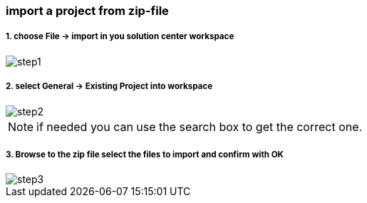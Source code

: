 
=== import a project from zip-file

===== 1. choose File -> import in you solution center workspace
image::step1.gif[]

	
===== 2. select General -> Existing Project into workspace 
image::step2.gif[]

[NOTE]
if needed you can use the search box to get the correct one.


===== 3. Browse to the zip file select the files to import and confirm with OK
image::step3.gif[]


